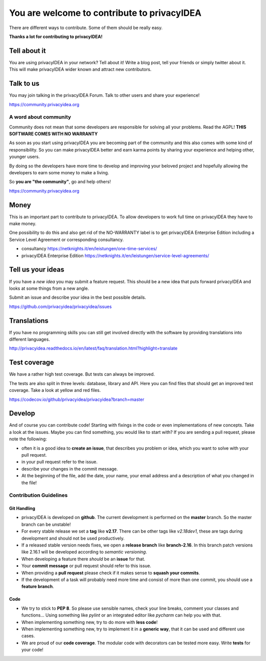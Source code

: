 You are welcome to contribute to privacyIDEA
============================================

There are different ways to contribute. Some of them should
be really easy.

**Thanks a lot for contributing to privacyIDEA!**

Tell about it
-------------

You are using privacyIDEA in your network? Tell about it!
Write a blog post, tell your friends or simply twitter about it.
This will make privacyIDEA wider known and attract new contributors.

Talk to us
----------

You may join talking in the privacyIDEA Forum.
Talk to other users and share your experience!

https://community.privacyidea.org

A word about community
~~~~~~~~~~~~~~~~~~~~~~

Community does not mean that some developers are responsible
for solving all your problems. Read the AGPL! 
**THIS SOFTWARE COMES WITH NO WARRANTY**

As soon as you start using privacyIDEA you are becoming part of
the community and this also comes with some kind of responsibility.
So you can make privacyIDEA better and earn karma points by
sharing your experience and helping other, younger users.

By doing so the developers have more time to develop and 
improving your beloved project and hopefully allowing
the developers to earn some money to make a living.

So **you are "the community"**, go and help others!

https://community.privacyidea.org

Money
-----

This is an important part to contribute to privacyIDEA.
To allow developers to work full time on privacyIDEA they
have to make money. 

One possibility to do this and also get rid of the NO-WARRANTY 
label is to get privacyIDEA Enterprise Edition including a
Service Level Agreement or corresponding consultancy.

- consultancy 
  https://netknights.it/en/leistungen/one-time-services/
- privacyIDEA Enterprise Edition 
  https://netknights.it/en/leistungen/service-level-agreements/


Tell us your ideas
------------------

If you have a *new idea* you may submit a feature request.
This should be a new idea that puts forward privacyIDEA and looks 
at some things from a new angle. 

Submit an issue and describe your idea in the best possible details.

https://github.com/privacyidea/privacyidea/issues

Translations
------------

If you have no programming skills you can still get involved
directly with the software by providing translations into 
different languages.

http://privacyidea.readthedocs.io/en/latest/faq/translation.html?highlight=translate

Test coverage
-------------

We have a rather high test coverage. But tests can always be
improved.

The tests are also split in three levels: database, library and API.
Here you can find files that should get an improved test coverage.
Take a look at yellow and red files.

https://codecov.io/github/privacyidea/privacyidea?branch=master

Develop
-------

And of course you can contribute code! Starting with fixings in the
code or even implementations of new concepts.
Take a look at the issues. Maybe you can find something, you
would like to start with?
If you are sending a pull request, please note the following:

* often it is a good idea to **create an issue**, that describes
  you problem or idea, which you want to solve with your
  pull request.
* in your pull request refer to the issue.
* describe your changes in the commit message.
* At the beginning of the file, add the date, your name,
  your email address and a description of what you 
  changed in the file!

Contribution Guidelines
~~~~~~~~~~~~~~~~~~~~~~~

Git Handling
............

* privacyIDEA is developed on **github**.
  The current development is performed on the
  **master** branch.
  So the master branch can be unstable!
* For every stable release we set a **tag** like **v2.17**. There can be
  other tags like *v2.18dev1*, these are tags during development and should
  not be used productively.
* If a released stable version needs fixes, we open a **release branch** like
  **branch-2.16**. In this branch patch versions like 2.16.1 will be
  developed according to *semantic versioning*.
* When developing a feature there *should* be an **issue** for that.
* Your **commit message** or pull request should refer to this issue.
* When providing a **pull request** please check if it makes sense to
  **squash your commits**.
* If the development of a task will probably need more time and consist of
  more than one commit, you should use a **feature branch**.

Code
....

* We try to stick to **PEP 8**. So please use sensible names, check your line
  breaks, comment your classes and functions...
  Using something like *pylint* or an integrated editor like *pycharm* can
  help you with that.
* When implementing something new, try to do more with **less code**!
* When implementing something new, try to implement it in a **generic way**,
  that it can be used and different use cases.
* We are proud of our **code coverage**. The modular code with decorators can
  be tested more easy. Write **tests** for your code!



